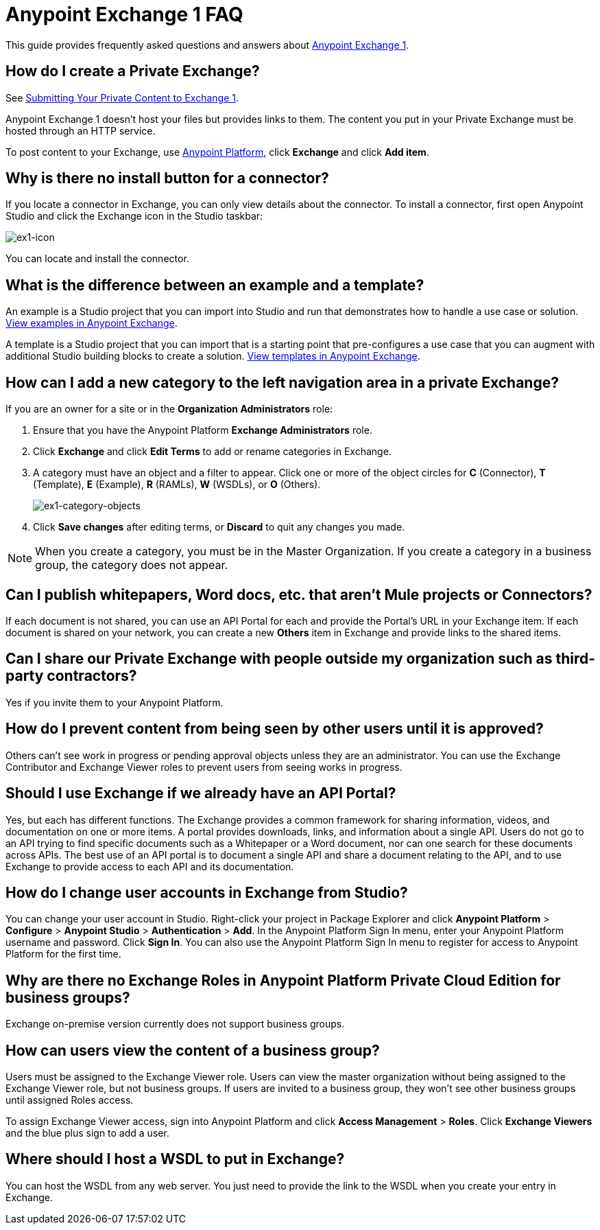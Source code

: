 = Anypoint Exchange 1 FAQ
:keywords: faq, exchange

This guide provides frequently asked questions and answers about 
https://anypoint.mulesoft.com/exchange1/#!/[Anypoint Exchange 1].

== How do I create a Private Exchange?

See link:/anypoint-exchange/exchange1#submitting-your-private-content-to-exchange[Submitting Your Private Content to Exchange 1].

Anypoint Exchange 1 doesn't host your files but provides links to them. The content
you put in your Private Exchange must be hosted through an HTTP service.

To post content to your Exchange, use https://anypoint.mulesoft.com/#/signin[Anypoint Platform], click *Exchange* and click *Add item*.

== Why is there no install button for a connector?

If you locate a connector in Exchange, you can only view details about the connector.
To install a connector, first open Anypoint Studio and click the Exchange icon in the Studio taskbar:

image:ex1-icon.png[ex1-icon]

You can locate and install the connector.

== What is the difference between an example and a template?

An example is a Studio project that you can import into Studio and run that demonstrates how to handle a use case or solution. https://anypoint.mulesoft.com/exchange1/#!/?types=example[View examples in Anypoint Exchange].

A template is a Studio project that you can import that is a starting point that pre-configures a use case that you can augment with additional Studio building blocks to create a solution. https://anypoint.mulesoft.com/exchange1/#!/?types=template[View templates in Anypoint Exchange].

== How can I add a new category to the left navigation area in a private Exchange?

If you are an owner for a site or in the *Organization Administrators* role:

. Ensure that you have the Anypoint Platform *Exchange Administrators* role.
. Click *Exchange* and click *Edit Terms* to add or rename categories in Exchange.
. A category must have an object and a filter to appear. Click one or more of the object circles for *C* (Connector), *T* (Template), *E* (Example), *R* (RAMLs), *W* (WSDLs), or *O* (Others).
+
image:ex1-category-objects.png[ex1-category-objects]
+
. Click *Save changes* after editing terms, or *Discard* to quit any changes you made.

NOTE: When you create a category, you must be in the Master Organization. If you create a category in a business group, the category does not appear.


== Can I publish whitepapers, Word docs, etc. that aren’t Mule projects or Connectors?

If each document is not shared, you can use an API Portal for each and provide the Portal's URL in your Exchange item. If each document is shared on your network, you can create a new *Others* item in Exchange and provide links to the shared items.

== Can I share our Private Exchange with people outside my organization such as third-party contractors?

Yes if you invite them to your Anypoint Platform.

== How do I prevent content from being seen by other users until it is approved?

Others can't see work in progress or pending approval objects unless they are an administrator. You can use the Exchange Contributor and Exchange Viewer roles to prevent users from seeing works in progress.

== Should I use Exchange if we already have an API Portal?

Yes, but each has different functions. The Exchange provides a common framework for sharing information, videos, and documentation on one or more items. A portal provides downloads, links, and information about a single API. Users do not go to an API trying to find specific documents such as a Whitepaper or a Word document, nor can one search for these documents across APIs. The best use of an API portal is to document a single API and share a document relating to the API, and to use Exchange to provide access to each API and its documentation.

== How do I change user accounts in Exchange from Studio?

You can change your user account in Studio. Right-click your project in
Package Explorer and click *Anypoint Platform* > *Configure* > *Anypoint Studio* > *Authentication* > *Add*. In the Anypoint Platform Sign In menu, enter your Anypoint Platform username and password. Click *Sign In*. You can also use the Anypoint Platform Sign In menu to register for access to Anypoint Platform for the first time.

== Why are there no Exchange Roles in Anypoint Platform Private Cloud Edition for business groups?

Exchange on-premise version currently does not support business groups.

== How can users view the content of a business group?

Users must be assigned to the Exchange Viewer role. Users can view the master organization without being assigned to the Exchange Viewer role, but not business groups. If users are invited to a business group, they won't see other business groups until assigned Roles access.

To assign Exchange Viewer access, sign into Anypoint Platform and click *Access Management* > *Roles*. Click *Exchange Viewers* and the blue plus sign to add a user.

== Where should I host a WSDL to put in Exchange?

You can host the WSDL from any web server. You just need to provide the link to the WSDL when
you create your entry in Exchange.

